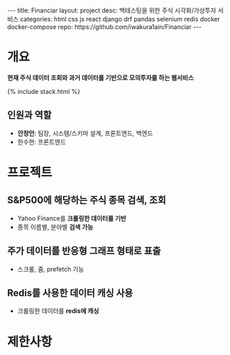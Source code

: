 #+OPTIONS: toc:nil
#+OPTIONS: org-export-with-smart-quotes
#+OPTIONS: org-export-with-emphasize
#+OPTIONS: org-export-with-timestamps
#+BEGIN_EXPORT html
---
title: Financiar
layout: project
desc: 백테스팅을 위한 주식 시각화/가상투자 서비스 
categories: html css js react django drf pandas selenium redis docker docker-compose
repo: https://github.com/iwakura1ain/Financiar
---
#+END_EXPORT

* 개요
*현재 주식 데이터 조회와 과거 데이터를 기반으로 모의투자를 하는 웹서비스*

{% include stack.html %}


** 인원과 역할
- *안창언*: 팀장, 시스템/스키마 설계, 프론트엔드, 백엔드
- 한수현: 프론트엔드

* 프로젝트
** S&P500에 해당하는 주식 종목 검색, 조회
- Yahoo Finance를 *크롤링한 데이터를 기반*
- 종목 이름별, 분야별 *검색 가능*
[[./financiar-search.png]]

** 주가 데이터를 반응형 그래프 형태로 표출
- 스크롤, 줌, prefetch 기능
[[./financiar-chart.png]]

** Redis를 사용한 데이터 캐싱 사용
- 크롤링한 데이터를 *redis에 캐싱*
  [[./financiar-redis.png]]

* 제한사항


